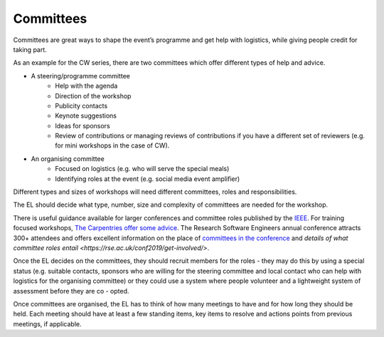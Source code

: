 .. _Committees:

Committees
==========

Committees are great ways to shape the event’s programme and get help with logistics, while giving people credit for taking part.

As an example for the CW series, there are two committees which offer different types of help and advice.

- A steering/programme committee
   - Help with the agenda
   - Direction of the workshop
   - Publicity contacts
   - Keynote suggestions
   - Ideas for sponsors
   - Review of contributions or managing reviews of contributions if you have a different set of reviewers (e.g. for mini workshops in the case of CW).

- An organising committee
   - Focused on logistics (e.g. who will serve the special meals)
   - Identifying roles at the event (e.g. social media event amplifier)

Different types and sizes of workshops will need different committees, roles and responsibilities.

The EL should decide what type, number, size and complexity of committees are needed for the workshop.

There is useful guidance available for larger conferences and committee roles published by the `IEEE <https://www.ieee.org/conferences/organizers/roles - responsibilities.html>`_. For training focused workshops, `The Carpentries offer some advice <https://docs.carpentries.org/topic_folders/hosts_instructors/index.html>`_.
The Research Software Engineers annual conference attracts 300+ attendees and offers excellent information on the place
of `committees in the conference <https://rse.ac.uk/conf2019/>`_ and
`details of what committee roles entail <https://rse.ac.uk/conf2019/get-involved/>`.

Once the EL decides on the committees, they should recruit members for the roles  -  they may do this by using a
special status (e.g. suitable contacts, sponsors who are willing for the steering committee and local contact who can help with logistics for the organising committee) or they could use a system where people volunteer and a lightweight system of assessment before they are co - opted.

Once committees are organised, the EL has to think of how many meetings to have and for how long they should be held. Each meeting should have at least a few standing items, key items to resolve and actions points from previous meetings, if applicable.

